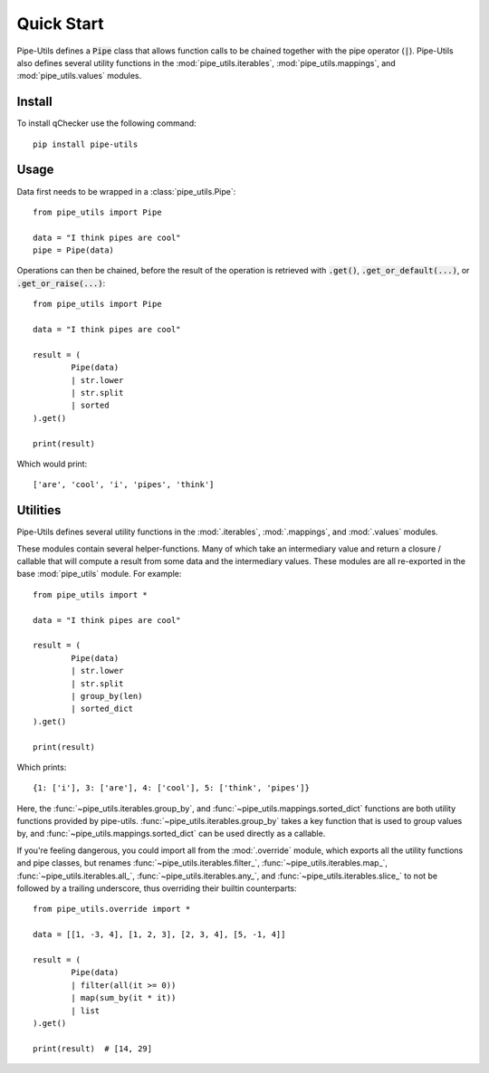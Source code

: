 Quick Start
===========

Pipe-Utils defines a :code:`Pipe` class that allows function calls to be chained together with the pipe operator (:code:`|`).
Pipe-Utils also defines several utility functions in the :mod:`pipe_utils.iterables`, :mod:`pipe_utils.mappings`, and :mod:`pipe_utils.values` modules.


Install
-------

To install qChecker use the following command::

    pip install pipe-utils


Usage
-----

Data first needs to be wrapped in a :class:`pipe_utils.Pipe`::

    from pipe_utils import Pipe

    data = "I think pipes are cool"
    pipe = Pipe(data)

Operations can then be chained, before the result of the operation is retrieved with :code:`.get()`, :code:`.get_or_default(...)`, or :code:`.get_or_raise(...)`::

    from pipe_utils import Pipe

    data = "I think pipes are cool"

    result = (
            Pipe(data)
            | str.lower
            | str.split
            | sorted
    ).get()

    print(result)

Which would print::

    ['are', 'cool', 'i', 'pipes', 'think']


Utilities
---------

Pipe-Utils defines several utility functions in the :mod:`.iterables`, :mod:`.mappings`, and :mod:`.values` modules.

These modules contain several helper-functions.
Many of which take an intermediary value and return a closure / callable that will compute a result from some data and the intermediary values.
These modules are all re-exported in the base :mod:`pipe_utils` module.
For example::

    from pipe_utils import *

    data = "I think pipes are cool"

    result = (
            Pipe(data)
            | str.lower
            | str.split
            | group_by(len)
            | sorted_dict
    ).get()

    print(result)

Which prints::

    {1: ['i'], 3: ['are'], 4: ['cool'], 5: ['think', 'pipes']}

Here, the :func:`~pipe_utils.iterables.group_by`, and :func:`~pipe_utils.mappings.sorted_dict` functions are both utility functions provided by pipe-utils.
:func:`~pipe_utils.iterables.group_by` takes a key function that is used to group values by, and :func:`~pipe_utils.mappings.sorted_dict` can be used directly as a callable.


If you're feeling dangerous, you could import all from the :mod:`.override`
module, which exports all the utility functions and pipe classes,
but renames :func:`~pipe_utils.iterables.filter_`,
:func:`~pipe_utils.iterables.map_`, :func:`~pipe_utils.iterables.all_`,
:func:`~pipe_utils.iterables.any_`, and :func:`~pipe_utils.iterables.slice_`
to not be followed by a trailing underscore, thus overriding their builtin
counterparts::

    from pipe_utils.override import *

    data = [[1, -3, 4], [1, 2, 3], [2, 3, 4], [5, -1, 4]]

    result = (
            Pipe(data)
            | filter(all(it >= 0))
            | map(sum_by(it * it))
            | list
    ).get()

    print(result)  # [14, 29]
